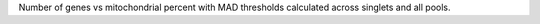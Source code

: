 Number of genes vs mitochondrial percent with MAD thresholds calculated across singlets and all pools.